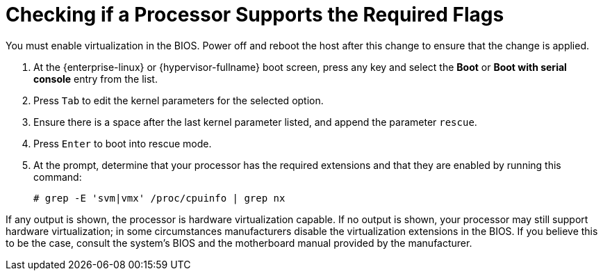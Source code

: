 :_content-type: PROCEDURE
[id='Checking_Processor_Flag_Support_{context}']
= Checking if a Processor Supports the Required Flags

// Included in:
// PPG
// Install

You must enable virtualization in the BIOS. Power off and reboot the host after this change to ensure that the change is applied.

. At the {enterprise-linux} or {hypervisor-fullname} boot screen, press any key and select the *Boot* or *Boot with serial console* entry from the list.
. Press `Tab` to edit the kernel parameters for the selected option.
. Ensure there is a space after the last kernel parameter listed, and append the parameter `rescue`.
. Press `Enter` to boot into rescue mode.
. At the prompt, determine that your processor has the required extensions and that they are enabled by running this command: 
+
----
# grep -E 'svm|vmx' /proc/cpuinfo | grep nx
----

If any output is shown, the processor is hardware virtualization capable. If no output is shown, your processor may still support hardware virtualization; in some circumstances manufacturers disable the virtualization extensions in the BIOS. If you believe this to be the case, consult the system's BIOS and the motherboard manual provided by the manufacturer.
